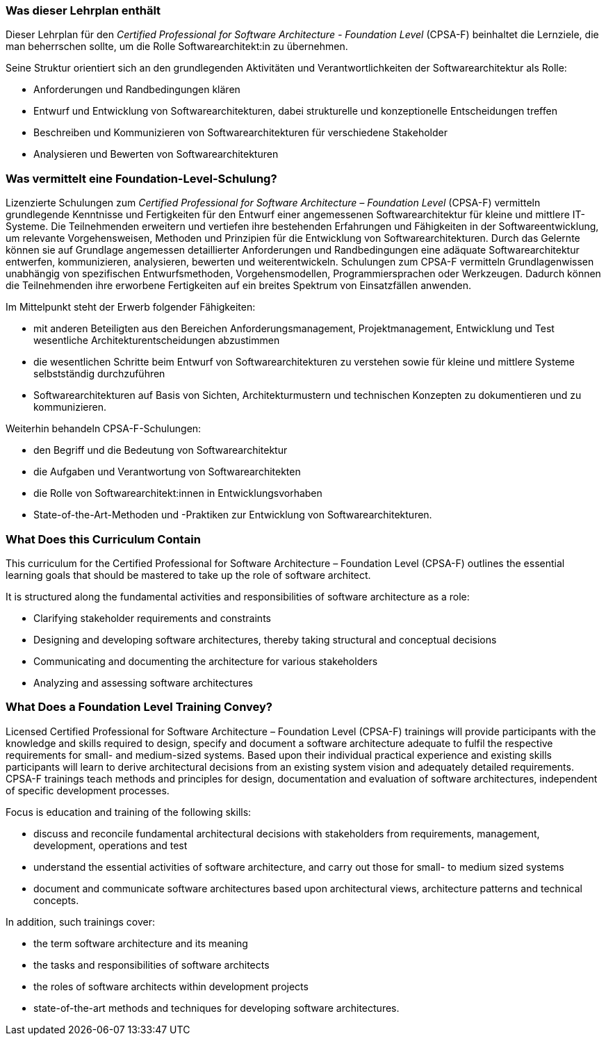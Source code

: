 // tag::DE[]
=== Was dieser Lehrplan enthält
Dieser Lehrplan für den _Certified Professional for Software Architecture - Foundation Level_ (CPSA-F) beinhaltet die  Lernziele, die man beherrschen sollte, um die Rolle Softwarearchitekt:in zu übernehmen. 

Seine Struktur orientiert sich an den grundlegenden Aktivitäten und Verantwortlichkeiten der Softwarearchitektur als Rolle:

* Anforderungen und Randbedingungen klären
* Entwurf und Entwicklung von Softwarearchitekturen, dabei strukturelle und konzeptionelle Entscheidungen treffen
* Beschreiben und Kommunizieren von Softwarearchitekturen für verschiedene Stakeholder
* Analysieren und Bewerten von Softwarearchitekturen



=== Was vermittelt eine Foundation-Level-Schulung?
Lizenzierte Schulungen zum _Certified Professional for Software Architecture – Foundation Level_ (CPSA-F) vermitteln grundlegende Kenntnisse und Fertigkeiten für den Entwurf einer angemessenen Softwarearchitektur für kleine und mittlere IT-Systeme.
Die Teilnehmenden erweitern und vertiefen ihre bestehenden Erfahrungen und Fähigkeiten in der Softwareentwicklung, um relevante Vorgehensweisen, Methoden und Prinzipien für die Entwicklung von Softwarearchitekturen.
Durch das Gelernte können sie auf Grundlage angemessen detaillierter Anforderungen und Randbedingungen eine adäquate Softwarearchitektur entwerfen, kommunizieren, analysieren, bewerten und weiterentwickeln.
Schulungen zum CPSA-F vermitteln Grundlagenwissen unabhängig von spezifischen Entwurfsmethoden, Vorgehensmodellen, Programmiersprachen oder Werkzeugen.
Dadurch können die Teilnehmenden ihre erworbene Fertigkeiten auf ein breites Spektrum von Einsatzfällen anwenden.

Im Mittelpunkt steht der Erwerb folgender Fähigkeiten:

* mit anderen Beteiligten aus den Bereichen Anforderungsmanagement, Projektmanagement, Entwicklung und Test wesentliche Architekturentscheidungen abzustimmen
* die wesentlichen Schritte beim Entwurf von Softwarearchitekturen zu verstehen sowie für kleine und mittlere Systeme selbstständig durchzuführen
* Softwarearchitekturen auf Basis von Sichten, Architekturmustern und technischen Konzepten zu dokumentieren und zu kommunizieren.

Weiterhin behandeln CPSA-F-Schulungen:

*	den Begriff und die Bedeutung von Softwarearchitektur
*	die Aufgaben und Verantwortung von Softwarearchitekten
*	die Rolle von Softwarearchitekt:innen in Entwicklungsvorhaben
*	State-of-the-Art-Methoden und -Praktiken zur Entwicklung von Softwarearchitekturen.

// end::DE[]

// tag::EN[]
=== What Does this Curriculum Contain 
This curriculum for the Certified Professional for Software Architecture – Foundation Level (CPSA-F) outlines the essential learning goals that should be mastered to take up the role of software architect. 

It is structured along the fundamental activities and responsibilities of software architecture as a role:

* Clarifying stakeholder requirements and constraints
* Designing and developing software architectures, thereby taking structural and conceptual decisions
* Communicating and documenting the architecture for various stakeholders
* Analyzing and assessing software architectures


=== What Does a Foundation Level Training Convey?
Licensed Certified Professional for Software Architecture – Foundation Level (CPSA-F) trainings will provide participants with the knowledge and skills required to design, specify and document a software architecture adequate to fulfil the respective requirements for small- and medium-sized systems.
Based upon their individual practical experience and existing skills participants will learn to derive architectural decisions from an existing system vision and adequately detailed requirements.
CPSA-F trainings teach methods and principles for design, documentation and evaluation of software architectures, independent of specific development processes.

Focus is education and training of the following skills:

*	discuss and reconcile fundamental architectural decisions with stakeholders from requirements, management, development, operations and test
*	understand the essential activities of software architecture, and carry out those for small- to medium sized systems
*	document and communicate software architectures based upon architectural views, architecture patterns and technical concepts.

In addition, such trainings cover:

* the term software architecture and its meaning
* the tasks and responsibilities of software architects
* the roles of software architects within development projects
* state-of-the-art methods and techniques for developing software architectures.

// end::EN[]

